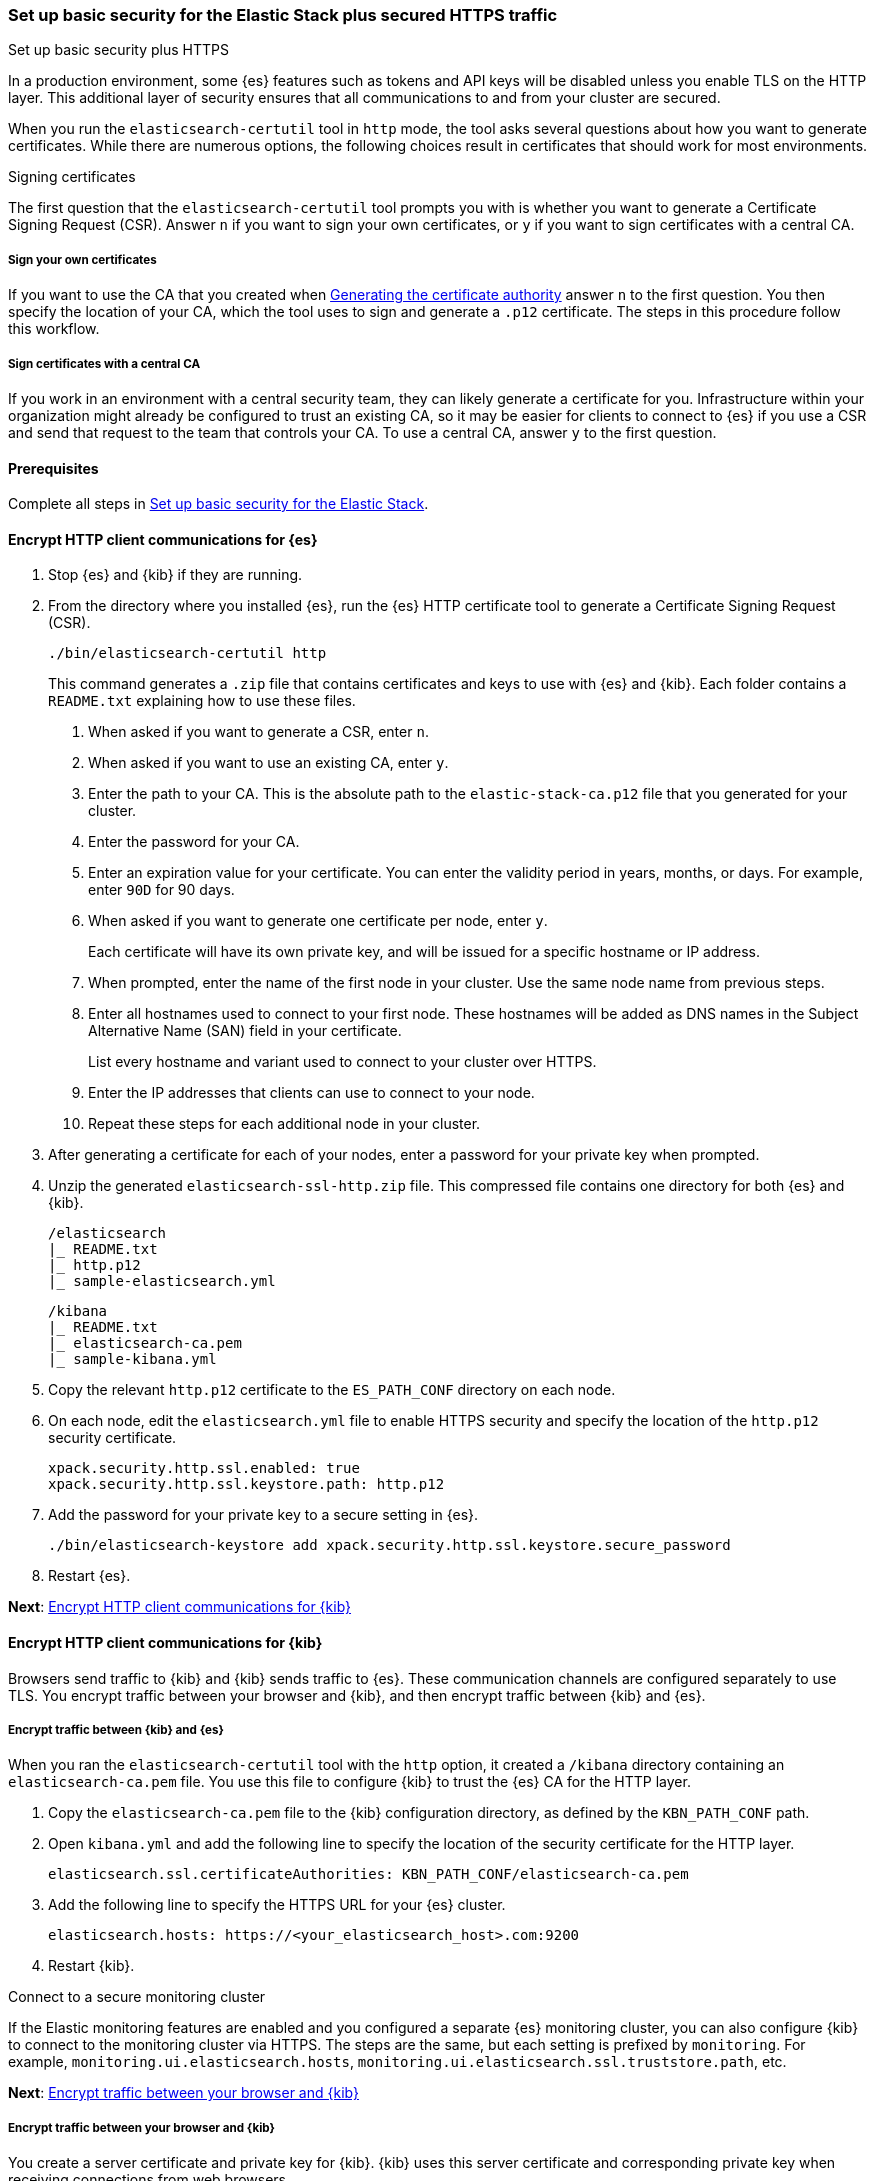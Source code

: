 [[security-basic-setup-https]]
=== Set up basic security for the Elastic Stack plus secured HTTPS traffic
++++
<titleabbrev>Set up basic security plus HTTPS</titleabbrev>
++++

In a production environment, some {es} features such as tokens and
API keys will be disabled unless you enable TLS on the HTTP layer. This
additional layer of security ensures that all communications to and from your
cluster are secured.

When you run the `elasticsearch-certutil` tool in `http` mode, the tool asks
several questions about how you want to generate certificates. While there are
numerous options, the following choices result in certificates that should
work for most environments.

[[signing-certificates]]
.Signing certificates
****
The first question that the `elasticsearch-certutil` tool prompts you with is
whether you want to generate a Certificate Signing Request (CSR). Answer
`n` if you want to sign your own certificates, or `y` if you want to sign
certificates with a central CA.

[discrete]
===== Sign your own certificates

If you want to use the CA that you created when
<<generate-certificates,Generating the certificate authority>> answer `n` to
the first question. You then specify the location of your CA, which the tool
uses to sign and generate a `.p12` certificate. The steps in this procedure
follow this workflow.

[discrete]
===== Sign certificates with a central CA

If you work in an environment with a central security team, they can likely
generate a certificate for you. Infrastructure within your organization
might already be configured to trust an existing CA, so it may be easier
for clients to connect to {es} if you use a CSR and send that
request to the team that controls your CA. To use a central CA, answer `y` to
the first question.
****

[[basic-setup-https-prerequisites]]
==== Prerequisites

Complete all steps in <<security-basic-setup,Set up basic security for the Elastic Stack>>.

[[encrypt-http-communication]]
==== Encrypt HTTP client communications for {es}

. Stop {es} and {kib} if they are running.

. From the directory where you installed {es}, run the {es}
   HTTP certificate tool to generate a Certificate Signing Request (CSR).
+
[source,shell]
----
./bin/elasticsearch-certutil http
----
+
This command generates a `.zip` file that contains certificates and keys
to use with {es} and {kib}. Each folder contains a `README.txt`
explaining how to use these files.

   a. When asked if you want to generate a CSR, enter `n`.

   b. When asked if you want to use an existing CA, enter `y`.

   c. Enter the path to your CA. This is the absolute path to
   the `elastic-stack-ca.p12` file that you generated for your cluster.

   d. Enter the password for your CA.

   e. Enter an expiration value for your certificate. You can enter the
   validity period in years, months, or days. For example, enter `90D` for 90
   days.

   f. When asked if you want to generate one certificate per node, enter `y`.
+
Each certificate will have its own private key, and will be issued for a
specific hostname or IP address.

   g. When prompted, enter the name of the first node in your cluster. Use the same node name from previous steps.

   h. Enter all hostnames used to connect to your first node. These hostnames
   will be added as DNS names in the Subject Alternative Name (SAN) field in your certificate.
+
List every hostname and variant used to connect to your cluster over HTTPS.

   i. Enter the IP addresses that clients can use to connect to your node.

   j. Repeat these steps for each additional node in your cluster.

. After generating a certificate for each of your nodes, enter a password for
   your private key when prompted.

. Unzip the generated `elasticsearch-ssl-http.zip` file. This compressed file
   contains one directory for both {es} and {kib}.
+
--
[source,txt]
----
/elasticsearch
|_ README.txt
|_ http.p12
|_ sample-elasticsearch.yml
----

[source,txt]
----
/kibana
|_ README.txt
|_ elasticsearch-ca.pem
|_ sample-kibana.yml
----
--

. Copy the relevant `http.p12` certificate to the `ES_PATH_CONF` directory on each node.

. On each node, edit the `elasticsearch.yml` file to enable HTTPS security and
   specify the location of the `http.p12` security certificate.
+
[source,yaml]
----
xpack.security.http.ssl.enabled: true
xpack.security.http.ssl.keystore.path: http.p12
----

. Add the password for your private key to a secure setting in {es}.
+
[source,shell]
----
./bin/elasticsearch-keystore add xpack.security.http.ssl.keystore.secure_password
----

. Restart {es}.

**Next**: <<encrypt-kibana-http,Encrypt HTTP client communications for {kib}>>

[[encrypt-kibana-http]]
==== Encrypt HTTP client communications for {kib}

Browsers send traffic to {kib} and {kib} sends traffic to {es}.
These communication channels are configured separately to use TLS. You encrypt
traffic between your browser and {kib}, and then encrypt traffic between
{kib} and {es}.

[[encrypt-kibana-elasticsearch]]
===== Encrypt traffic between {kib} and {es}

When you ran the `elasticsearch-certutil` tool with the `http` option, it
created a `/kibana` directory containing an `elasticsearch-ca.pem` file. You
use this file to configure {kib} to trust the {es} CA for the HTTP
layer.

1. Copy the `elasticsearch-ca.pem` file to the {kib} configuration directory,
as defined by the `KBN_PATH_CONF` path.

2. Open `kibana.yml` and add the following line to specify the location of the
security certificate for the HTTP layer.
+
[source,yaml]
----
elasticsearch.ssl.certificateAuthorities: KBN_PATH_CONF/elasticsearch-ca.pem
----

3. Add the following line to specify the HTTPS URL for your {es}
cluster.
+
[source,yaml]
----
elasticsearch.hosts: https://<your_elasticsearch_host>.com:9200
----

4. Restart {kib}.

.Connect to a secure monitoring cluster
****
If the Elastic monitoring features are enabled and you configured a separate
{es} monitoring cluster, you can also configure {kib} to connect to
the monitoring cluster via HTTPS. The steps are the same, but each setting is
prefixed by `monitoring`. For example, `monitoring.ui.elasticsearch.hosts`,
`monitoring.ui.elasticsearch.ssl.truststore.path`, etc.
****

**Next**: <<encrypt-kibana-browser,Encrypt traffic between your browser and {kib}>>

[[encrypt-kibana-browser]]
===== Encrypt traffic between your browser and {kib}

You create a server certificate and private key for {kib}. {kib} uses this
server certificate and corresponding private key when receiving connections
from web browsers.

When you obtain a server certificate, you must set its subject alternative
name (SAN) correctly to ensure that browsers with hostname verification will
trust it. You can set one or more SANs to the {kib} server’s fully-qualified
domain name (FQDN), hostname, or IP address. When choosing the SAN, pick
whichever attribute you'll use to connect to {kib} in your browser, which is
likely the FQDN.

The following instructions create a Certificate Signing Request (CSR) for {kib}.
A CSR contains information that a CA uses to generate and sign a security
certificate. A CSR is acceptable for development environments and building a
proof of concept, but should not be used in a production environment.

WARNING: Before going to production, use a trusted CA such as https://letsencrypt.org/[Let's
Encrypt] or your organization's internal CA to sign the certificate. Using a
signed certificate establishes browser trust for connections to {kib} for
internal access or on the public internet.

. Generate a server certificate and private key for {kib}.
+
[source,shell]
----
./bin/elasticsearch-certutil csr -name kibana-server -dns example.com,www.example.com
----
+
The CSR has a common name (CN) of `kibana-server`, a SAN of `example.com`,
and another SAN of `www.example.com`.
+
This command generates a `csr-bundle.zip` file by default with the following
contents:
+
[source,txt]
----
/kibana-server
|_ kibana-server.csr
|_ kibana-server.key
----

. Unzip the `csr-bundle.zip` file to obtain the `kibana-server.csr` unsigned
security certificate and the `kibana-server.key` unencrypted private key.

. Send the `kibana-server.csr` unsigned security certificate to your internal
CA or trusted CA for signing. The signed file should be a `.crt` file, such as
`kibana-server.crt`.
+
IMPORTANT: You must send the `kibana-server.csr` file to your internal CA or
trusted CA for signing to obtained a signed certificate.

. Open `kibana.yml` and add the following lines to configure {kib} to access
the server certificate and unencrypted private key.
+
[source,yaml]
----
server.ssl.certificate: KBN_PATH_CONF/kibana-server.crt
server.ssl.key: KBN_PATH_CONF/kibana-server.key
----
+
NOTE: `KBN_PATH_CONF` contains the path for the {kib} configuration files. If
you installed {kib} using archive distributions (`zip` or `tar.gz`), the
path defaults to `KBN_HOME/config`. If you used package distributions
(Debian or RPM), the path defaults to `/etc/kibana`.

. Add the following line to `kibana.yml` to enable TLS for inbound
connections.
+
[source,yaml]
----
server.ssl.enabled: true
----

. Restart {kib}.

NOTE: After making these changes, you must always access {kib} via HTTPS. For
example, `https://<your_kibana_host>.com`.

**Next**: <<configure-beats-security,Configure {beats} security>>

[[configure-beats-security]]
==== Configure {beats} security

The {beats} are open source data shippers that you install as agents on your
servers to send operational data to {es}. Each Beat is a separately
installable product. The following steps cover configuring security for
{metricbeat}. Follow these steps for each https://www.elastic.co/guide/en/elastic-stack-get-started/7.9/get-started-elastic-stack.html#install-beats[additonal Beat] you want to configure security for.

===== Prerequisites

https://www.elastic.co/guide/en/beats/metricbeat/7.9/metricbeat-installation-configuration.html[Install {metricbeat}] using your preferred method.

NOTE: You cannot connect to the Elastic Stack or set up assets for {metricbeat}
before completing the following steps.

===== Create roles for {metricbeat}
Typically, you need to create the following separate roles:

- **setup** role for setting up index templates and other dependencies
- **monitoring** role for sending monitoring information
- **writer** role for publishing events collected by Metricbeat
- **reader** role for Kibana users who need to view and create visualizations that access Metricbeat data

NOTE: These instructions assume that you are using the default name for
{metricbeat} indices. If the indicated index names are not listed, or you are
using a custom name, enter it manually when defining roles and modify the
privileges to match your index naming pattern.

To create users and roles from Stack Management in {kib}, select **Roles**
or **Users** from the side navigation.

**Next**: <<beats-setup-role,Create a setup role>>

[discrete]
[[beats-setup-role]]
====== Create a setup role

Administrators who set up {metricbeat} typically need to load mappings,
dashboards, and other objects used to index data into {es} and visualize it in
{kib}.

WARNING: Setting up {metricbeat} is an admin-level task that requires extra
privileges. As a best practice, grant the setup role to administrators only,
and use a more restrictive role for event publishing.

1. Create the setup role:

   a. Enter **metricbeat_setup** as the role name.

   b. Choose the **monitor** and **manage_ilm** cluster privileges.

   c. On the **metricbeat-\*** indices, choose the **manage** and **write**
   privileges.
+
If the **metricbeat-\*** indices aren't listed, enter that pattern into the
list of indices.

2. Create the setup user:

   a. Enter **metricbeat_setup** as the user name.

   b. Enter the username, password, and other user details.

   c. Assign the following roles to the **metricbeat_setup** user:
+
[cols="1,1"]
|===
| Role               | Purpose

| `metricbeat_setup` | Set up {metricbeat}.
| `kibana_admin`     | Load dependencies, such as example dashboards, if available, into {kib}
| `ingest_admin`     | Set up index templates and, if available, ingest pipelines
| `beats_admin`      | Enroll and manage configurations in {beats} central management
|===

**Next**: <<beats-monitoring-role,Create a monitoring role>>

[discrete]
[[beats-monitoring-role]]
====== Create a monitoring role

To send monitoring data securely, create a monitoring user and grant it the
necessary privileges.

You can use the built-in `beats_system` user, if it’s available in your
environment. Because the built-in users are not available in Elastic Cloud,
these instructions create a user that is explicitly used for monitoring
{metricbeat}.

1. Create the monitoring role:

   a. Enter **metricbeat_monitoring** as the role name.

   b. Choose the **monitor** cluster privilege.

   c. On the **.monitoring-beats-\*** indices, choose the **create_index** and
   **create_doc** privileges.

2. Create the monitoring user:

   a. Enter **metricbeat_monitoring** as the user name.

   b. Enter the username, password, and other user details.

   c. Assign the following roles to the **metricbeat_monitoring** user:
+
[cols="1,1"]
|===
| Role                    | Purpose

| `metricbeat_monitoring` | Monitor {metricbeat}.
| `kibana_admin`          | Use {kib}
| `monitoring_user`       | Use Stack Monitoring in {kib} to monitor {metricbeat}
|===

**Next**: <<beats-writer-role,Create a writer role>>

[discrete]
[[beats-writer-role]]
====== Create a writer role

Users who publish events to {es} need to create and write to {metricbeat} indices. To minimize the privileges required by the writer role, use the setup role to pre-load dependencies. This section assumes that you’ve
<<beats-setup-role,created the setup role>>.

1. Create the writer role:

   a. Enter **metricbeat_writer** as the role name.

   b. Choose the **monitor** and **read_ilm** cluster privileges.

   c. On the **metricbeat-\*** indices, choose the **create_doc**, **create_index**, and **view_index_metadata** privileges.

2. Create the writer user:

   a. Enter **metricbeat_writer** as the user name.

   b. Enter the username, password, and other user details.

   c. Assign the following roles to the **metricbeat_writer** user:
+
[cols="1,1"]
|===
| Role                          | Purpose

| `metricbeat_writer`           | Monitor {metricbeat}
| `remote_monitoring_collector` | Collect monitoring metrics from {metricbeat}
| `remote_monitoring_agent`     | Send monitoring data to the monitoring cluster
|===

**Next**: <<beats-reader-role,Create a reader role>>

[discrete]
[[beats-reader-role]]
====== Create a reader role

{kib} users typically need to view dashboards and visualizations that contain
{metricbeat} data. These users might also need to create and edit dashboards
and visualizations. Create the reader role to assign proper privileges to these
users.

1. Create the reader role:

   a. Enter **metricbeat_reader** as the role name.

   b. On the **metricbeat-\*** indices, choose the **read** privilege.

   c. Under **Kibana**, click **Add Kibana privilege**.

   - Under **Spaces**, choose **Default**.

   - Choose **Read** or **All** for Discover, Visualize, Dashboard, and Metrics.

2. Create the reader user:

   a. Enter **metricbeat_reader** as the user name.

   b. Enter the username, password, and other user details.

   c. Assign the following roles to the **metricbeat_reader** user:
+
[cols="1,1"]
|===
| Role                          | Purpose

| `metricbeat_reader` | Read {metricbeat} data.
| `monitoring_user`   | Allow users to monitor the health of {metricbeat}
itself. Only assign this role to users who manage {metricbeat}
| `beats_admin`       | Create and manage configurations in {beats} central
management. Only assign this role to users who need to use {beats} central
management.
|===

**Next**: <<configure-metricbeat-tls,Configure {metricbeat} to use TLS>>

[discrete]
[[configure-metricbeat-tls]]
===== Configure {metricbeat} to use TLS

Before starting {metricbeat}, you configure the connections to {es} and
Kibana. You can configure authentication to send data to your secured cluster
using basic authentication, API key authentication, or Public Key
Infrastructure (PKI) certificates.

The following instructions use the credentials for the `metricbeat_writer`
and `metricbeat_setup` roles that you created. If you need a greater level of
security, we recommend using PKI certificates.

After configuring connections to Elasticsearch and Kibana, you'll enable the
`elasticsearch-xpack` module and configure that module to use HTTPS.

WARNING: In production environments, we strongly recommend using a separate
cluster (referred to as the monitoring cluster) to store your data. Using a
separate monitoring cluster prevents production cluster outages from impacting
your ability to access your monitoring data. It also prevents monitoring
activities from impacting the performance of your production cluster.

. From the directory where you installed Elasticsearch, navigate to the
`/kibana` directory that you created when <<encrypt-http-communication,encrypting HTTP client communications for {es}>>.

. Copy the `elasticsearch-ca.pem` certificate to the directory where you
installed Metricbeat.

. Open the `metricbeat.yml` configuration file and configure the connection
to Elasticsearch.
+
Under `output.elasticsearch`, specify the following fields:
+
[source,yaml]
----
output.elasticsearch:
 hosts: ["<your_elasticsearch_host>:9200"]
 protocol: "https"
 username: "metricbeat_writer"
 password: "<password>"
 ssl:
   certificate_authorities: ["elasticsearch-ca.pem"]
   verification_mode: "certificate"
----

   `hosts`:: Specifies the host where your Elasticsearch cluster is running.

   `protocol`:: Indicates the protocol to use when connecting to Elasticsearch.
   This value must be `https`.

   `username`:: Name of the user with privileges required to publish events to
   Elasticsearch. The `metricbeat_writer` role that you created has these
   privileges.

   `password`:: Password for the indicated `username`.

   `certificate_authorities`:: Indicates the path to your trusted CA.

. Configure the connection to Kibana.
+
Under `setup.kibana`, specify the following fields:
+
[source,yaml]
----
setup.kibana
 host: "https://<your_elasticsearch_host>:5601"
 ssl.enabled: true
 username: "metricbeat_setup"
 password: "p@ssw0rd"
----

   `hosts`:: The URLs of the Elasticsearch instances to use for all your
   queries. Ensure that you include `https` in the URL.

   `username`:: Name of the user with privileges required to set up dashboards in Kibana. The `metricbeat_setup` role that you created has these privileges.

   `password`:: Password for the indicated `username`.

. Enable the `elasticsearch-xpack` module.
+
[source,shell]
----
./metricbeat modules enable elasticsearch-xpack
----

. Modify the `elasticsearch-xpack` module to use HTTPS.
+
Open `/modules.d/elasticsearch-xpack.yml` and specify the following fields:
+
[source,yaml]
----
- module: elasticsearch
 xpack.enabled: true
 period: 10s
 hosts: ["https://<your_elasticsearch_host>:9200"]
 username: "remote_monitoring_user"
 password: "<password>"
----

   `hosts`:: Specifies the host where your Elasticsearch cluster is running.
   Ensure that you include `https` in the URL.

   `username`:: Name of the user with privileges to collect metric data. The
   built-in `remote_monitoring_user` role has these privileges. Alternatively,
   you can create a user and assign it the `remote_monitoring_user` role.

   `password`:: Password for the indicated `username`.

. If you want to use the predefined assets for parsing, indexing, and
   visualizing your data, run the following command to load these assets:
+
[source,shell]
----
./metricbeat setup -e
----

. Start Elasticsearch, and then start Metricbeat.
+
[source,shell]
----
/.metricbeat -e
----
+
`-e` is optional and sends output to standard error instead of the configured
log output.

. Log in to Kibana, open the main menu, and click **Stack Monitoring**.
+
You’ll see cluster alerts that require your attention and a summary of the available monitoring metrics for Elasticsearch. Click any of the header links on the available cards to view additional information.
